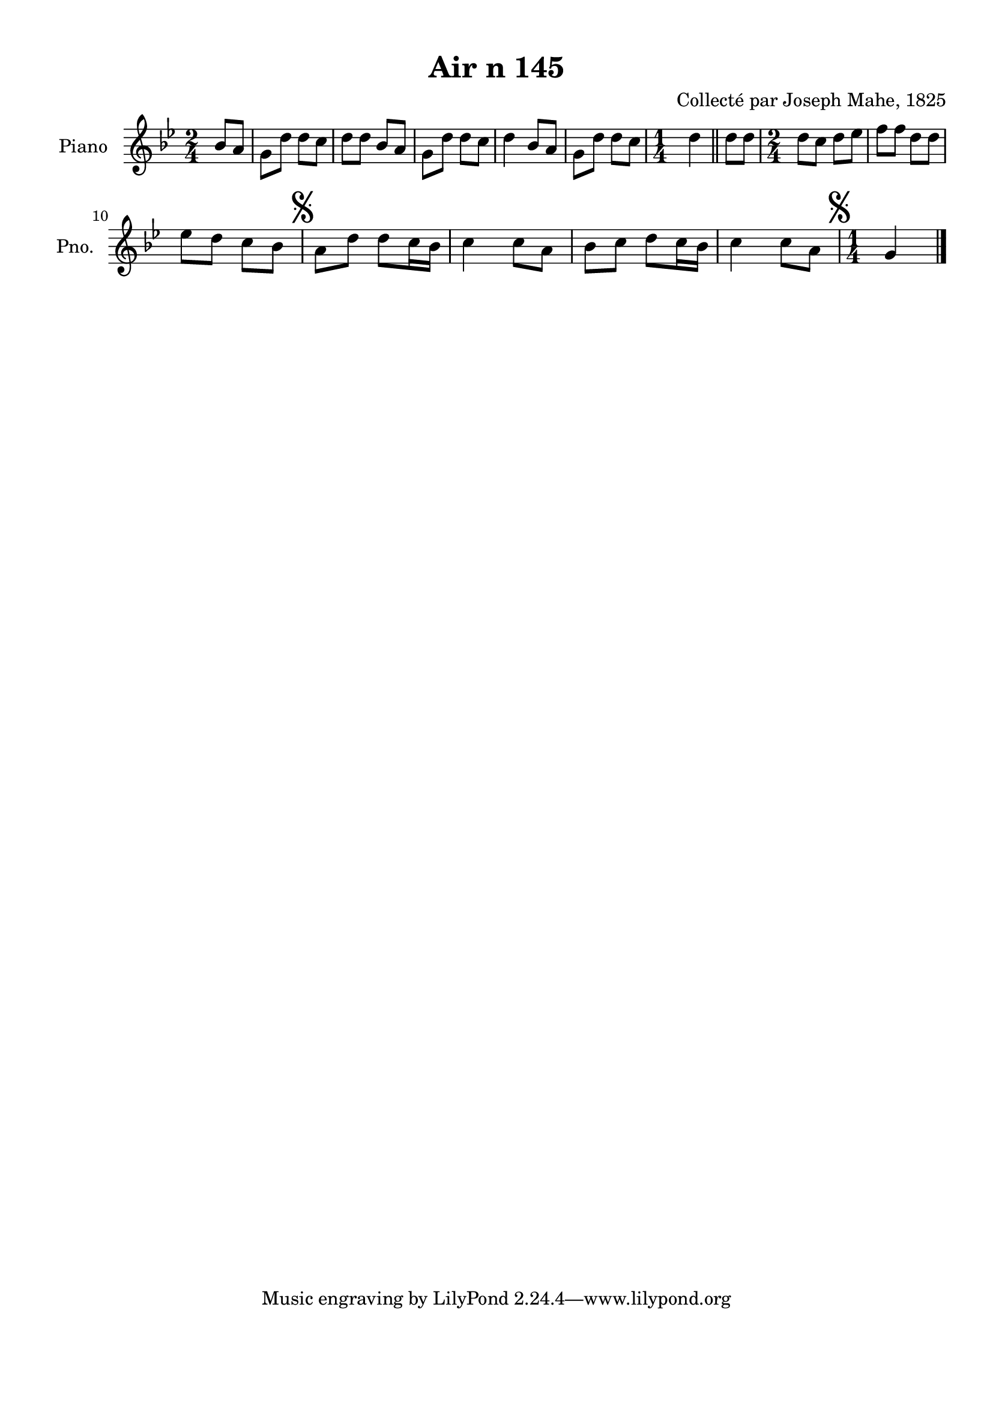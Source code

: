 \version "2.22.2"
% automatically converted by musicxml2ly from Air_n_145_g.musicxml
\pointAndClickOff

\header {
    title =  "Air n 145"
    composer =  "Collecté par Joseph Mahe, 1825"
    encodingsoftware =  "MuseScore 2.2.1"
    encodingdate =  "2023-03-21"
    encoder =  "Gwenael Piel et Virginie Thion (IRISA, France)"
    source = 
    "Essai sur les Antiquites du departement du Morbihan, Joseph Mahe, 1825"
    }

#(set-global-staff-size 20.158742857142858)
\paper {
    
    paper-width = 21.01\cm
    paper-height = 29.69\cm
    top-margin = 1.0\cm
    bottom-margin = 2.0\cm
    left-margin = 1.0\cm
    right-margin = 1.0\cm
    indent = 1.6161538461538463\cm
    short-indent = 1.292923076923077\cm
    }
\layout {
    \context { \Score
        autoBeaming = ##f
        }
    }
PartPOneVoiceOne =  \relative bes' {
    \clef "treble" \time 2/4 \key bes \major \partial 4 bes8 [
    a8 ] | % 1
    g8 [ d'8 ] d8 [ c8 ] | % 2
    d8 [ d8 ] bes8 [ a8 ] | % 3
    g8 [ d'8 ] d8 [ c8 ] | % 4
    d4 bes8 [ a8 ] | % 5
    g8 [ d'8 ] d8 [ c8 ] | % 6
    \time 1/4  d4 \bar "||"
    d8 [ d8 ] | % 8
    \time 2/4  d8 [ c8 ] d8 [ es8
    ] | % 9
    f8 [ f8 ] d8 [ d8 ] \break |
    \barNumberCheck #10
    es8 [ d8 ] c8 [ bes8 ] | % 11
    \mark \markup { \musicglyph "scripts.segno" } a8 [
    d8 ] d8 [ c16 bes16 ] | % 12
    c4 c8 [ a8 ] | % 13
    bes8 [ c8 ] d8 [ c16
    bes16 ] | % 14
    c4 c8 [ a8 ] | % 15
    \time 1/4  \mark \markup { \musicglyph "scripts.segno" } g4
    \bar "|."
    }


% The score definition
\score {
    <<
        
        \new Staff
        <<
            \set Staff.instrumentName = "Piano"
            \set Staff.shortInstrumentName = "Pno."
            
            \context Staff << 
                \mergeDifferentlyDottedOn\mergeDifferentlyHeadedOn
                \context Voice = "PartPOneVoiceOne" {  \PartPOneVoiceOne }
                >>
            >>
        
        >>
    \layout {}
    % To create MIDI output, uncomment the following line:
    %  \midi {\tempo 4 = 100 }
    }

